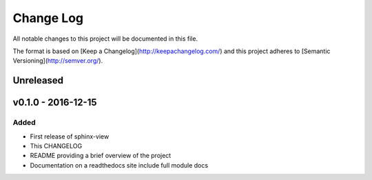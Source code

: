 ************
 Change Log
************

All notable changes to this project will be documented in this file.

The format is based on [Keep a Changelog](http://keepachangelog.com/)
and this project adheres to [Semantic Versioning](http://semver.org/).

Unreleased
----------

v0.1.0 - 2016-12-15
-------------------

Added
.....
- First release of sphinx-view
- This CHANGELOG
- README providing a brief overview of the project
- Documentation on a readthedocs site include full module docs
